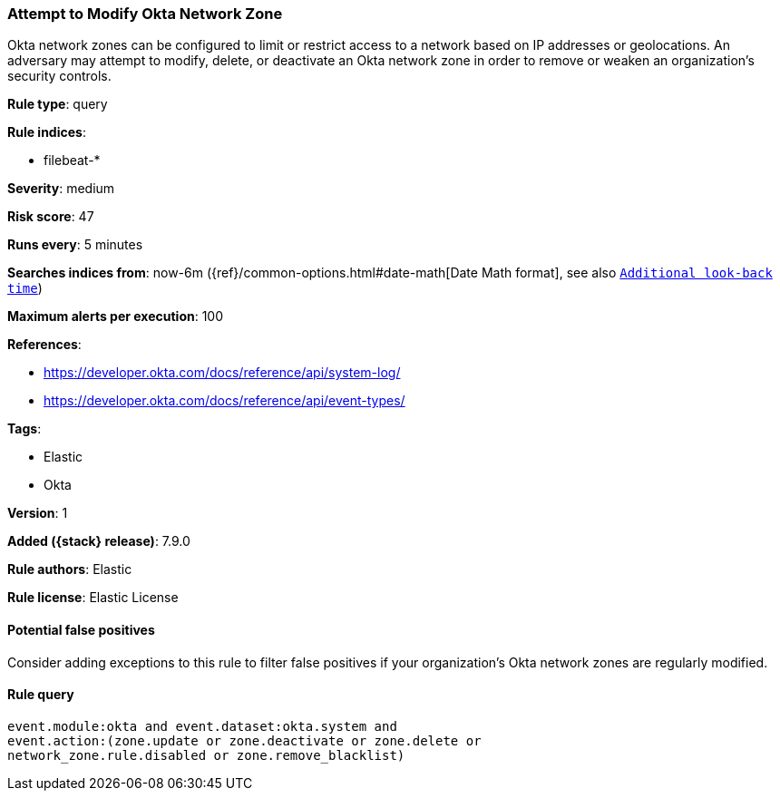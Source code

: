 [[attempt-to-modify-okta-network-zone]]
=== Attempt to Modify Okta Network Zone

Okta network zones can be configured to limit or restrict access to a network
based on IP addresses or geolocations. An adversary may attempt to modify,
delete, or deactivate an Okta network zone in order to remove or weaken an
organization's security controls.

*Rule type*: query

*Rule indices*:

* filebeat-*

*Severity*: medium

*Risk score*: 47

*Runs every*: 5 minutes

*Searches indices from*: now-6m ({ref}/common-options.html#date-math[Date Math format], see also <<rule-schedule, `Additional look-back time`>>)

*Maximum alerts per execution*: 100

*References*:

* https://developer.okta.com/docs/reference/api/system-log/
* https://developer.okta.com/docs/reference/api/event-types/

*Tags*:

* Elastic
* Okta

*Version*: 1

*Added ({stack} release)*: 7.9.0

*Rule authors*: Elastic

*Rule license*: Elastic License

==== Potential false positives

Consider adding exceptions to this rule to filter false positives if your
organization's Okta network zones are regularly modified.

==== Rule query


[source,js]
----------------------------------
event.module:okta and event.dataset:okta.system and
event.action:(zone.update or zone.deactivate or zone.delete or
network_zone.rule.disabled or zone.remove_blacklist)
----------------------------------

